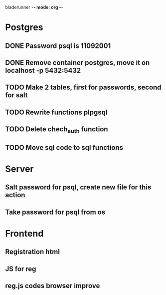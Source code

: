 bladerunner -*- mode: org -*-

* Postgres
** DONE Password psql is 11092001
** DONE Remove container postgres, move it on localhost -p 5432:5432
** TODO Make 2 tables, first for passwords, second for salt
** TODO Rewrite functions plpgsql
** TODO Delete chech_auth function
** TODO Move sql code to sql functions


* Server
** Salt password for psql, create new file for this action
** Take password for psql from os

* Frontend
** Registration html
** JS for reg
** reg.js codes browser improve

